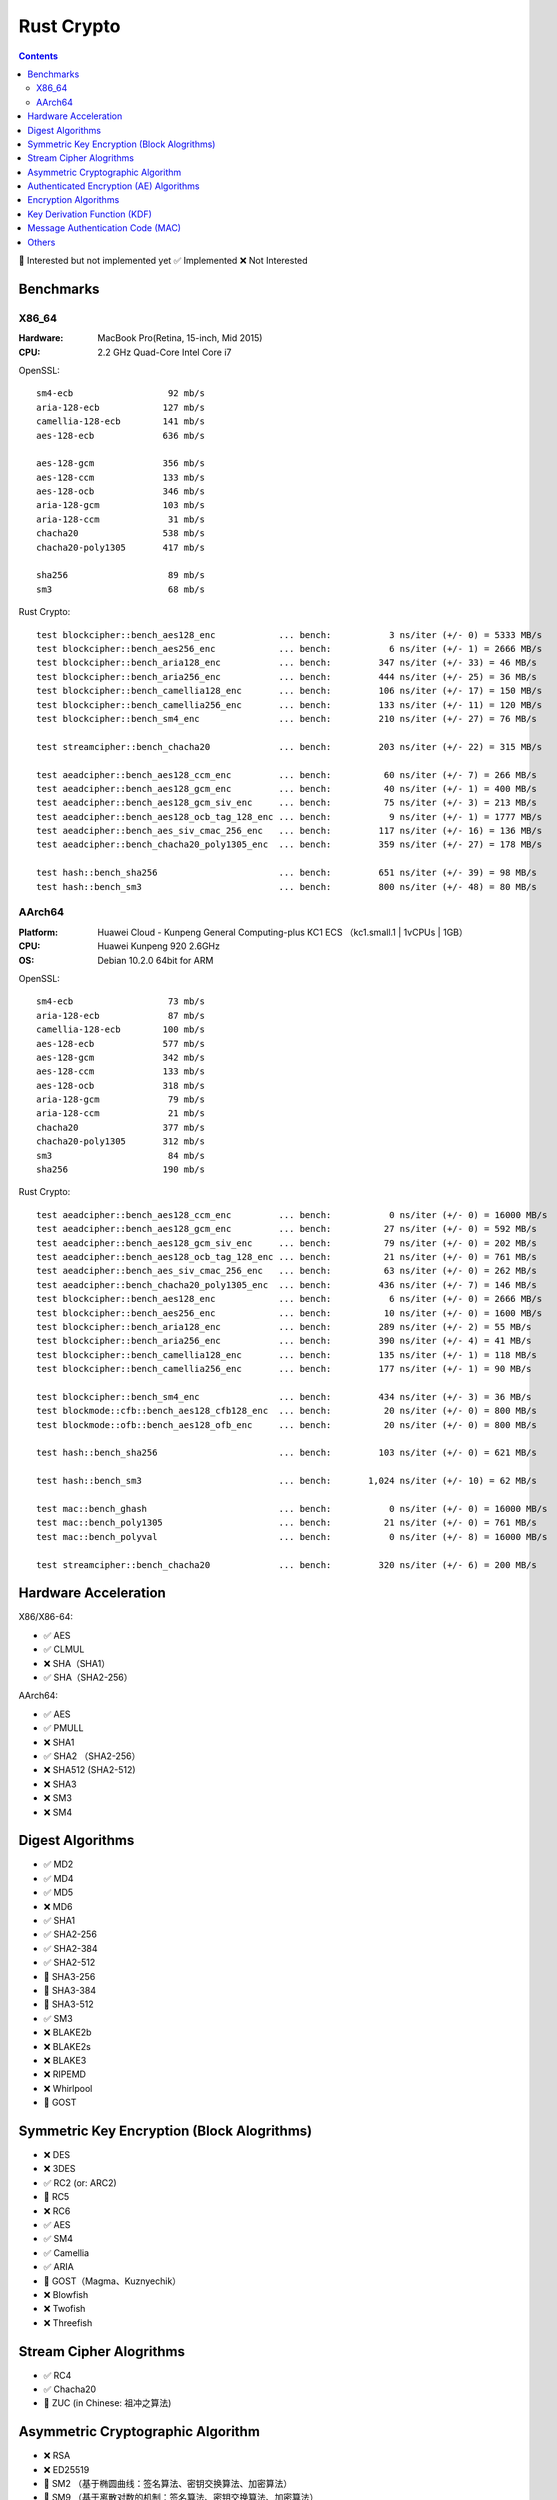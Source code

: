 Rust Crypto
===================

.. contents::


🚧 Interested but not implemented yet ✅ Implemented ❌ Not Interested

Benchmarks
----------

X86_64
~~~~~~
:Hardware: MacBook Pro(Retina, 15-inch, Mid 2015)
:CPU: 2.2 GHz Quad-Core Intel Core i7


OpenSSL::

    sm4-ecb                  92 mb/s
    aria-128-ecb            127 mb/s
    camellia-128-ecb        141 mb/s
    aes-128-ecb             636 mb/s

    aes-128-gcm             356 mb/s
    aes-128-ccm             133 mb/s
    aes-128-ocb             346 mb/s
    aria-128-gcm            103 mb/s
    aria-128-ccm             31 mb/s
    chacha20                538 mb/s
    chacha20-poly1305       417 mb/s

    sha256                   89 mb/s
    sm3                      68 mb/s


Rust Crypto::
    
    test blockcipher::bench_aes128_enc            ... bench:           3 ns/iter (+/- 0) = 5333 MB/s
    test blockcipher::bench_aes256_enc            ... bench:           6 ns/iter (+/- 1) = 2666 MB/s
    test blockcipher::bench_aria128_enc           ... bench:         347 ns/iter (+/- 33) = 46 MB/s
    test blockcipher::bench_aria256_enc           ... bench:         444 ns/iter (+/- 25) = 36 MB/s
    test blockcipher::bench_camellia128_enc       ... bench:         106 ns/iter (+/- 17) = 150 MB/s
    test blockcipher::bench_camellia256_enc       ... bench:         133 ns/iter (+/- 11) = 120 MB/s
    test blockcipher::bench_sm4_enc               ... bench:         210 ns/iter (+/- 27) = 76 MB/s

    test streamcipher::bench_chacha20             ... bench:         203 ns/iter (+/- 22) = 315 MB/s

    test aeadcipher::bench_aes128_ccm_enc         ... bench:          60 ns/iter (+/- 7) = 266 MB/s
    test aeadcipher::bench_aes128_gcm_enc         ... bench:          40 ns/iter (+/- 1) = 400 MB/s
    test aeadcipher::bench_aes128_gcm_siv_enc     ... bench:          75 ns/iter (+/- 3) = 213 MB/s
    test aeadcipher::bench_aes128_ocb_tag_128_enc ... bench:           9 ns/iter (+/- 1) = 1777 MB/s
    test aeadcipher::bench_aes_siv_cmac_256_enc   ... bench:         117 ns/iter (+/- 16) = 136 MB/s
    test aeadcipher::bench_chacha20_poly1305_enc  ... bench:         359 ns/iter (+/- 27) = 178 MB/s

    test hash::bench_sha256                       ... bench:         651 ns/iter (+/- 39) = 98 MB/s
    test hash::bench_sm3                          ... bench:         800 ns/iter (+/- 48) = 80 MB/s



AArch64
~~~~~~~
:Platform: Huawei Cloud - Kunpeng General Computing-plus KC1 ECS （kc1.small.1 | 1vCPUs | 1GB）
:CPU: Huawei Kunpeng 920 2.6GHz
:OS: Debian 10.2.0 64bit for ARM


OpenSSL::

    sm4-ecb                  73 mb/s
    aria-128-ecb             87 mb/s
    camellia-128-ecb        100 mb/s
    aes-128-ecb             577 mb/s
    aes-128-gcm             342 mb/s
    aes-128-ccm             133 mb/s
    aes-128-ocb             318 mb/s
    aria-128-gcm             79 mb/s
    aria-128-ccm             21 mb/s
    chacha20                377 mb/s
    chacha20-poly1305       312 mb/s
    sm3                      84 mb/s
    sha256                  190 mb/s


Rust Crypto::

    test aeadcipher::bench_aes128_ccm_enc         ... bench:           0 ns/iter (+/- 0) = 16000 MB/s
    test aeadcipher::bench_aes128_gcm_enc         ... bench:          27 ns/iter (+/- 0) = 592 MB/s
    test aeadcipher::bench_aes128_gcm_siv_enc     ... bench:          79 ns/iter (+/- 0) = 202 MB/s
    test aeadcipher::bench_aes128_ocb_tag_128_enc ... bench:          21 ns/iter (+/- 0) = 761 MB/s
    test aeadcipher::bench_aes_siv_cmac_256_enc   ... bench:          63 ns/iter (+/- 0) = 262 MB/s
    test aeadcipher::bench_chacha20_poly1305_enc  ... bench:         436 ns/iter (+/- 7) = 146 MB/s
    test blockcipher::bench_aes128_enc            ... bench:           6 ns/iter (+/- 0) = 2666 MB/s
    test blockcipher::bench_aes256_enc            ... bench:          10 ns/iter (+/- 0) = 1600 MB/s
    test blockcipher::bench_aria128_enc           ... bench:         289 ns/iter (+/- 2) = 55 MB/s
    test blockcipher::bench_aria256_enc           ... bench:         390 ns/iter (+/- 4) = 41 MB/s
    test blockcipher::bench_camellia128_enc       ... bench:         135 ns/iter (+/- 1) = 118 MB/s
    test blockcipher::bench_camellia256_enc       ... bench:         177 ns/iter (+/- 1) = 90 MB/s

    test blockcipher::bench_sm4_enc               ... bench:         434 ns/iter (+/- 3) = 36 MB/s
    test blockmode::cfb::bench_aes128_cfb128_enc  ... bench:          20 ns/iter (+/- 0) = 800 MB/s
    test blockmode::ofb::bench_aes128_ofb_enc     ... bench:          20 ns/iter (+/- 0) = 800 MB/s

    test hash::bench_sha256                       ... bench:         103 ns/iter (+/- 0) = 621 MB/s

    test hash::bench_sm3                          ... bench:       1,024 ns/iter (+/- 10) = 62 MB/s

    test mac::bench_ghash                         ... bench:           0 ns/iter (+/- 0) = 16000 MB/s
    test mac::bench_poly1305                      ... bench:          21 ns/iter (+/- 0) = 761 MB/s
    test mac::bench_polyval                       ... bench:           0 ns/iter (+/- 8) = 16000 MB/s

    test streamcipher::bench_chacha20             ... bench:         320 ns/iter (+/- 6) = 200 MB/s



Hardware Acceleration
---------------------
X86/X86-64:

*   ✅ AES
*   ✅ CLMUL
*   ❌ SHA（SHA1）
*   ✅ SHA（SHA2-256）

AArch64:

*   ✅ AES
*   ✅ PMULL
*   ❌ SHA1
*   ✅ SHA2 （SHA2-256）
*   ❌ SHA512 (SHA2-512)
*   ❌ SHA3
*   ❌ SM3
*   ❌ SM4

Digest Algorithms
-----------------
*   ✅ MD2
*   ✅ MD4
*   ✅ MD5
*   ❌ MD6
*   ✅ SHA1
*   ✅ SHA2-256
*   ✅ SHA2-384
*   ✅ SHA2-512
*   🚧 SHA3-256
*   🚧 SHA3-384
*   🚧 SHA3-512
*   ✅ SM3
*   ❌ BLAKE2b
*   ❌ BLAKE2s
*   ❌ BLAKE3
*   ❌ RIPEMD
*   ❌ Whirlpool
*   🚧 GOST

Symmetric Key Encryption (Block Alogrithms)
-------------------------------------------
*   ❌ DES
*   ❌ 3DES
*   ✅ RC2 (or: ARC2)
*   🚧 RC5
*   ❌ RC6
*   ✅ AES
*   ✅ SM4
*   ✅ Camellia
*   ✅ ARIA
*   🚧 GOST（Magma、Kuznyechik）
*   ❌ Blowfish
*   ❌ Twofish
*   ❌ Threefish

Stream Cipher Alogrithms
------------------------
*   ✅ RC4
*   ✅ Chacha20
*   🚧 ZUC (in Chinese: 祖冲之算法)


Asymmetric Cryptographic Algorithm
----------------------------------
*   ❌ RSA
*   ❌ ED25519
*   🚧 SM2 （基于椭圆曲线：签名算法、密钥交换算法、加密算法）
*   🚧 SM9 （基于离散对数的机制：签名算法、密钥交换算法、加密算法）

Authenticated Encryption (AE) Algorithms
----------------------------------------
*   ✅ Chacha20Poly1305 (RFC7539)
*   🚧 Chacha20Poly1305OpenSSH
*   ✅ AES-CCM
*   ✅ AES-OCB
*   ✅ AES-GCM
*   ✅ AES-GCM-SIV
*   ✅ AES-SIV (AesSivCmac256、AesSivCmac384、AesSivCmac512)

*   ✅ CAMELLIA-CCM
*   ✅ CAMELLIA-GCM
*   ✅ CAMELLIA-GCM-SIV

*   ✅ ARIA-CCM
*   ✅ ARIA-GCM
*   ✅ ARIA-GCM-SIV

*   ✅ SM4-CCM
*   ✅ SM4-GCM
*   ✅ SM4-GCM-SIV


Encryption Algorithms
--------------------------
*   ✅ AES-ECB
*   ✅ AES-CBC
*   🚧 AES-PCBC
*   ✅ AES-CFB1
*   ✅ AES-CFB8
*   ✅ AES-CFB64
*   ✅ AES-CFB128
*   ✅ AES-OFB
*   ✅ AES-CTR

*   ✅ CAMELLIA-CBC
*   ✅ CAMELLIA-CFB1
*   ✅ CAMELLIA-CFB8
*   ✅ CAMELLIA-CFB64
*   ✅ CAMELLIA-CFB128
*   ✅ CAMELLIA-OFB
*   ✅ CAMELLIA-CTR

*   ✅ ARIA-CBC
*   ✅ ARIA-CFB1
*   ✅ ARIA-CFB8
*   ✅ ARIA-CFB64
*   ✅ ARIA-CFB128
*   ✅ ARIA-OFB
*   ✅ ARIA-CTR

*   ✅ SM4-CBC
*   ✅ SM4-CFB1
*   ✅ SM4-CFB8
*   ✅ SM4-CFB64
*   ✅ SM4-CFB128
*   ✅ SM4-OFB
*   ✅ SM4-CTR


Key Derivation Function (KDF)
-----------------------------
*   ✅ HKDF
*   🚧 Scrypt
*   ❌ PBKDF2

Message Authentication Code (MAC)
---------------------------------
*   ✅ HMAC
*   ✅ Poly1305
*   ✅ GMAC
*   ✅ CBC-Mac
*   ✅ CMac

Others
------
*   🚧 bcrypt
